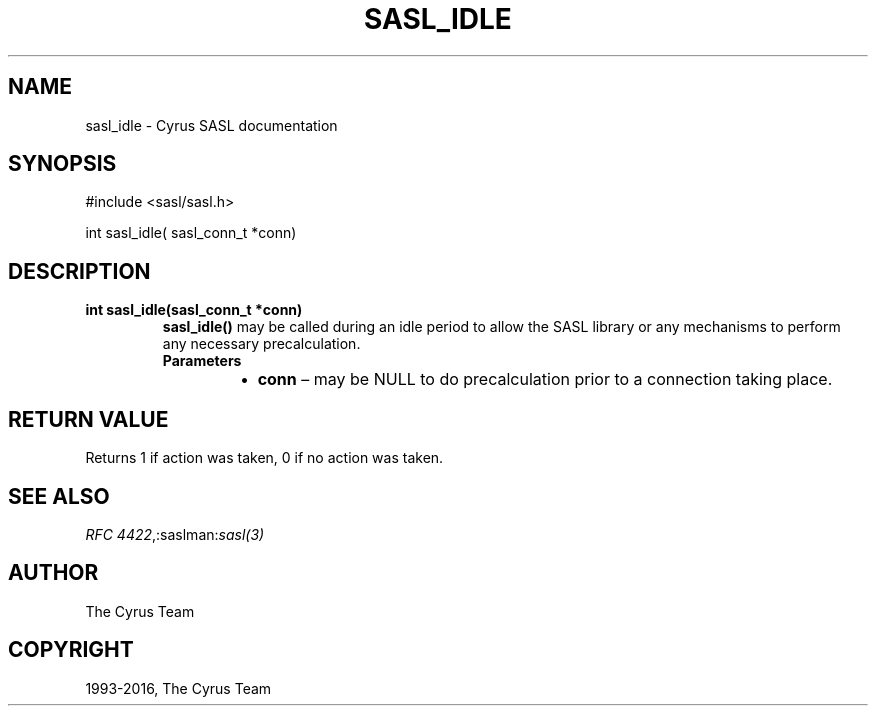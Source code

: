 .\" Man page generated from reStructuredText.
.
.TH "SASL_IDLE" "3" "February 18, 2022" "2.1.28" "Cyrus SASL"
.SH NAME
sasl_idle \- Cyrus SASL documentation
.
.nr rst2man-indent-level 0
.
.de1 rstReportMargin
\\$1 \\n[an-margin]
level \\n[rst2man-indent-level]
level margin: \\n[rst2man-indent\\n[rst2man-indent-level]]
-
\\n[rst2man-indent0]
\\n[rst2man-indent1]
\\n[rst2man-indent2]
..
.de1 INDENT
.\" .rstReportMargin pre:
. RS \\$1
. nr rst2man-indent\\n[rst2man-indent-level] \\n[an-margin]
. nr rst2man-indent-level +1
.\" .rstReportMargin post:
..
.de UNINDENT
. RE
.\" indent \\n[an-margin]
.\" old: \\n[rst2man-indent\\n[rst2man-indent-level]]
.nr rst2man-indent-level -1
.\" new: \\n[rst2man-indent\\n[rst2man-indent-level]]
.in \\n[rst2man-indent\\n[rst2man-indent-level]]u
..
.SH SYNOPSIS
.sp
.nf
#include <sasl/sasl.h>

int sasl_idle( sasl_conn_t *conn)
.fi
.SH DESCRIPTION
.INDENT 0.0
.TP
.B int  sasl_idle(sasl_conn_t  *conn) 
\fBsasl_idle()\fP may be called during an idle period to allow the
SASL library or any mechanisms to perform any necessary
precalculation.
.INDENT 7.0
.TP
.B Parameters
.INDENT 7.0
.IP \(bu 2
\fBconn\fP – may be NULL to do precalculation prior to a
connection taking place.
.UNINDENT
.UNINDENT
.UNINDENT
.SH RETURN VALUE
.sp
Returns 1 if action was taken, 0 if no action was taken.
.SH SEE ALSO
.sp
\fI\%RFC 4422\fP,:saslman:\fIsasl(3)\fP
.SH AUTHOR
The Cyrus Team
.SH COPYRIGHT
1993-2016, The Cyrus Team
.\" Generated by docutils manpage writer.
.

